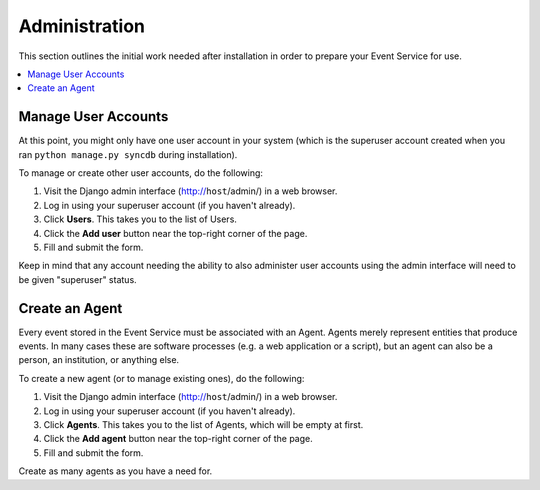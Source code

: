 ==============
Administration
==============

This section outlines the initial work needed after installation in order to 
prepare your Event Service for use.

.. contents::
    :local:
    :depth: 2

Manage User Accounts
====================

At this point, you might only have one user account in your system (which is 
the superuser account created when you ran ``python manage.py syncdb`` during 
installation). 

To manage or create other user accounts, do the following:

1. Visit the Django admin interface (http://``host``/admin/) in a web browser.
2. Log in using your superuser account (if you haven't already).
3. Click **Users**. This takes you to the list of Users.
4. Click the **Add user** button near the top-right corner of the page.
5. Fill and submit the form.

Keep in mind that any account needing the ability to also administer user 
accounts using the admin interface will need to be given "superuser" status.

Create an Agent
===============

Every event stored in the Event Service must be associated with an Agent. 
Agents merely represent entities that produce events. In many cases these are 
software processes (e.g. a web application or a script), but an agent can also 
be a person, an institution, or anything else.

To create a new agent (or to manage existing ones), do the following:

1. Visit the Django admin interface (http://``host``/admin/) in a web browser.
2. Log in using your superuser account (if you haven't already).
3. Click **Agents**. This takes you to the list of Agents, which will be empty 
   at first.
4. Click the **Add agent** button near the top-right corner of the page.
5. Fill and submit the form.

Create as many agents as you have a need for.
